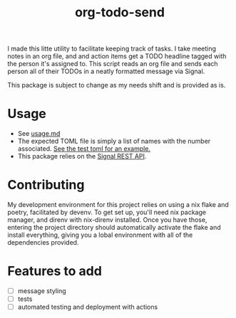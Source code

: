 #+TITLE: org-todo-send
I made this litte utility to facilitate keeping track of tasks. I take meeting notes in an org file, and and action items get a TODO headline tagged with the person it's assigned to. This script reads an org file and sends each person all of their TODOs in a neatly formatted message via Signal.

This package is subject to change as my needs shift and is provided as is.

* Usage
- See [[file:usage.md][usage.md]]
- The expected TOML file is simply a list of names with the number associated. [[file:tests/recipients_test.toml][See the test toml for an example.]]
- This package relies on the [[https://github.com/bbernhard/signal-cli-rest-api][Signal REST API]].
* Contributing
My development environment for this project relies on using a nix flake and poetry, facilitated by devenv. To get set up, you'll need nix package manager, and direnv with nix-direnv installed. Once you have those, entering the project directory should automatically activate the flake and install everything, giving you a lobal environment with all of the dependencies provided.
* Features to add
- [ ] message styling
- [ ] tests
- [ ] automated testing and deployment with actions
